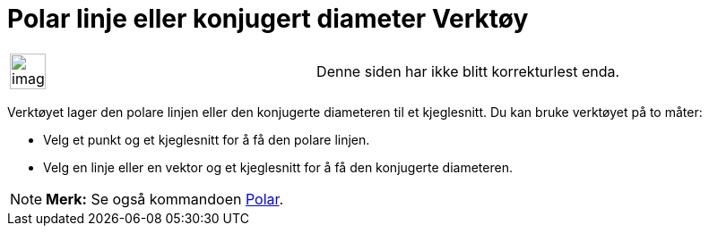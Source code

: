 = Polar linje eller konjugert diameter Verktøy
:page-en: tools/Polar_or_Diameter_Line
ifdef::env-github[:imagesdir: /nb/modules/ROOT/assets/images]

[width="100%",cols="50%,50%",]
|===
a|
image:Ambox_content.png[image,width=40,height=40]

|Denne siden har ikke blitt korrekturlest enda.
|===

Verktøyet lager den polare linjen eller den konjugerte diameteren til et kjeglesnitt. Du kan bruke verktøyet på to
måter:

* Velg et punkt og et kjeglesnitt for å få den polare linjen.
* Velg en linje eller en vektor og et kjeglesnitt for å få den konjugerte diameteren.

[NOTE]
====

*Merk:* Se også kommandoen xref:/commands/Polar.adoc[Polar].

====
